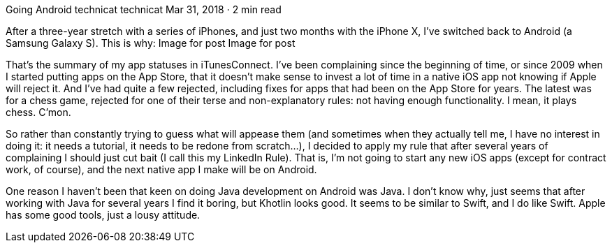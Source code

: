 Going Android
technicat
technicat
Mar 31, 2018 · 2 min read

After a three-year stretch with a series of iPhones, and just two months with the iPhone X, I’ve switched back to Android (a Samsung Galaxy S). This is why:
Image for post
Image for post

That’s the summary of my app statuses in iTunesConnect. I’ve been complaining since the beginning of time, or since 2009 when I started putting apps on the App Store, that it doesn’t make sense to invest a lot of time in a native iOS app not knowing if Apple will reject it. And I’ve had quite a few rejected, including fixes for apps that had been on the App Store for years. The latest was for a chess game, rejected for one of their terse and non-explanatory rules: not having enough functionality. I mean, it plays chess. C’mon.

So rather than constantly trying to guess what will appease them (and sometimes when they actually tell me, I have no interest in doing it: it needs a tutorial, it needs to be redone from scratch…), I decided to apply my rule that after several years of complaining I should just cut bait (I call this my LinkedIn Rule). That is, I’m not going to start any new iOS apps (except for contract work, of course), and the next native app I make will be on Android.

One reason I haven’t been that keen on doing Java development on Android was Java. I don’t know why, just seems that after working with Java for several years I find it boring, but Khotlin looks good. It seems to be similar to Swift, and I do like Swift. Apple has some good tools, just a lousy attitude.
